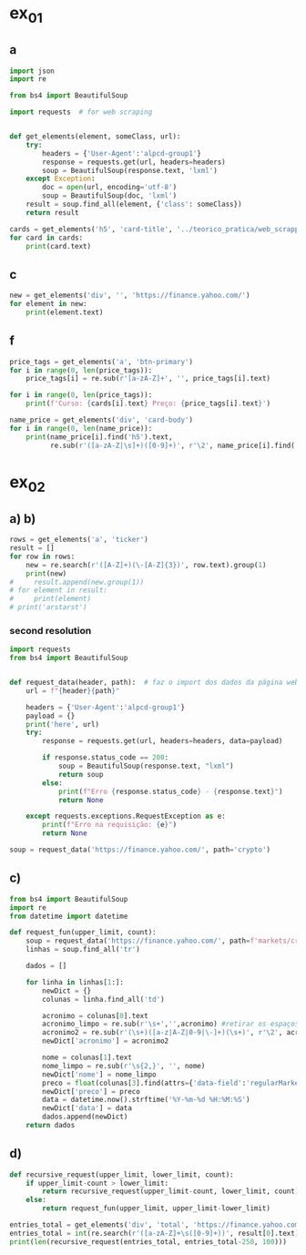 * ex_01
** a
#+begin_src python :session beautiful_soup_01 :session colab_code :results output
  import json
  import re

  from bs4 import BeautifulSoup

  import requests  # for web scraping


  def get_elements(element, someClass, url):
      try:
          headers = {'User-Agent':'alpcd-group1'}
          response = requests.get(url, headers=headers)
          soup = BeautifulSoup(response.text, 'lxml')
      except Exception:
          doc = open(url, encoding='utf-8')
          soup = BeautifulSoup(doc, 'lxml')
      result = soup.find_all(element, {'class': someClass})
      return result

  cards = get_elements('h5', 'card-title', '../teorico_pratica/web_scrapping/exercicio1.html')
  for card in cards:
      print(card.text)
#+end_src

#+RESULTS:
: Python - Nível iniciado
: Python - Desenvolvimento Web
: Python - Ciência de dados

** c
#+begin_src python :session beautiful_soup_01 :results output
  new = get_elements('div', '', 'https://finance.yahoo.com/')
  for element in new:
      print(element.text)
#+end_src

#+RESULTS:
#+begin_example
              News  Today's news   US   Politics   World   Tech  Reviews and deals  Audio  Computing  Gaming  Health  Home  Phones  Science  TVs     Climate change   Health   Science   2024 election   Originals  The 360     Newsletters    Life  Health  COVID-19  Fall allergies  Health news  Mental health  Relax  Sexual health  Studies  The Unwind     Parenting  Family health  So mini ways     Style and beauty  It Figures  Unapologetically     Horoscopes   Shopping  Buying guides     Food   Travel   Autos   Gift ideas   Buying guides    Entertainment  Celebrity   TV   Movies   Music   How to Watch   Interviews   Videos     Finance  My Portfolio   News  Latest News  Stock Market  Originals  The Morning Brief  Economics  Housing  Earnings  Tech  Crypto  Biden Economy     Markets  Stocks: Most Actives  Stocks: Gainers  Stocks: Losers  Trending Tickers  Futures  World Indices  US Treasury Bonds Rates  Currencies  Crypto  Top ETFs  Top Mutual Funds  Options: Highest Open Interest  Options: Highest Implied Volatility  Sectors  Basic Materials  Communication Services  Consumer Cyclical  Consumer Defensive  Energy  Financial Services  Healthcare  Industrials  Real Estate  Technology  Utilities     Research  Screeners  Screeners Beta  Watchlists  Calendar  Stock Comparison  Advanced Chart  Currency Converter     Personal Finance  Credit Cards  Balance Transfer Cards  Cash-back Cards  Rewards Cards  Travel Cards  Credit Card Offers  Banking  CD Rates  Best HYSA  Best Free Checking  Student Loans  Personal Loans  Insurance  Car insurance  Mortgages  Mortgage Refinancing  Mortgage Calculator  Taxes     Videos  Latest News  Editor's Picks  Investing Insights  Trending Stocks  All Shows  Morning Brief  Opening Bid  Wealth  Invest  ETF Report      Sports  Fantasy  News  Fantasy football  Best Ball  Pro Pick 'Em  College Pick 'Em  Fantasy baseball  Fantasy hockey  Fantasy basketball  Download the app     Daily fantasy   NFL  News  Scores and schedules  Standings  Stats  Teams  Players  Drafts  Injuries  Odds  Super Bowl  GameChannel  Videos     MLB  News  Scores and schedules  Standings  Stats  Teams  Players  Odds  Videos  World Baseball Classic     NBA  News  Draft  Scores and schedules  Standings  Stats  Teams  Players  Injuries  Videos  Odds  Playoffs     NHL  News  Scores and schedules  Standings  Stats  Teams  Players  Odds  Playoffs     Soccer  News  Scores and schedules  Premier League  MLS  NWSL  Liga MX  CONCACAF League  Champions League  La Liga  Serie A  Bundesliga  Ligue 1  World Cup     College football  News  Scores and schedules  Standings  Rankings  Stats  Teams     Show all  MMA  WNBA  Sportsbook  NCAAF  Tennis  Golf  NASCAR  NCAAB  NCAAW  Boxing  USFL  Cycling  Motorsports  Olympics  Horse racing  GameChannel  Rivals  Newsletters  Podcasts  Videos  RSS  Jobs  Help  World Cup  More news     New on Yahoo Creators Games Tech    Terms  Privacy  Privacy & Cookie Settings   Feedback   © 2024  All rights reserved.  About our ads  Advertising  Careers    Yahoo Finance                                    Yahoo Finance    Search query                  Select edition  USEnglish   US y LATAMEspañol  AustraliaEnglish  CanadaEnglish  CanadaFrançais  DeutschlandDeutsch  FranceFrançais  香港繁中  MalaysiaEnglish  New ZealandEnglish  SingaporeEnglish  台灣繁中  UKEnglish     News   Finance   Sports   More News Today's news  US  Politics  World  Weather  Climate change  Health  Science  2024 election  Originals  Newsletters   Life Health  Parenting  Style and beauty  Horoscopes  Shopping  Food  Travel  Autos  Gift ideas  Buying guides   Entertainment Celebrity  TV  Movies  Music  How to watch  Interviews  Videos   Finance My portfolio  Watchlists  Markets  News  Videos  Screeners  Personal finance  Crypto  Industries   Sports Fantasy  NFL  NBA  MLB  NHL  College football  College basketball  Soccer  MMA  Yahoo Sports AM    New on Yahoo Creators Games Tech    Selected edition   USEnglish            Mail       Sign in       My Portfolio    News    Latest News Stock Market Originals The Morning Brief Economics Housing Earnings Tech Crypto Biden Economy    Markets    Stocks: Most Actives Stocks: Gainers Stocks: Losers Trending Tickers Futures World Indices US Treasury Bonds Rates Currencies Crypto Top ETFs Top Mutual Funds Options: Highest Open Interest Options: Highest Implied Volatility Sectors Basic Materials Communication Services Consumer Cyclical Consumer Defensive Energy Financial Services Healthcare Industrials Real Estate Technology Utilities    Research    Screeners Screeners Beta Watchlists Calendar Stock Comparison Advanced Chart Currency Converter    Personal Finance    Credit Cards Balance Transfer Cards Cash-back Cards Rewards Cards Travel Cards Credit Card Offers Banking CD Rates Best HYSA Best Free Checking Student Loans Personal Loans Insurance Car insurance Mortgages Mortgage Refinancing Mortgage Calculator Taxes    Videos    Latest News Editor's Picks Investing Insights Trending Stocks All Shows Morning Brief Opening Bid Wealth Invest ETF Report    …            S&P 500 5,917.11  +0.00%     Dow 30 43,408.47  +0.32%     Nasdaq 18,966.14  -0.11%     Russell 2000 2,325.53  +0.03%     Crude Oil 68.95  +0.12%     Gold 2,652.70  +0.04%     Silver 30.97  -0.13%     EUR/USD 1.0547  -0.49%     10-Yr Bond 4.4060  +0.62%     GBP/USD 1.2653  -0.21%     USD/JPY 155.2610  +0.47%     Bitcoin USD 94,171.45  +2.00%     XRP USD 1.11  +0.63%     FTSE 100 8,085.07  -0.17%     Nikkei 225 38,352.34  -0.16%     $NVDA EARNINGS Earnings, forecasts top estimates as 'age of AI is in full steam'       Nvidia beats on earnings as 'age of AI is in full steam' Nvidia's earnings topped estimates, but its less lofty forecast failed to impress. Shares tipped lower.  Yahoo Finance • 2 hours ago   NVDA           Dow, S&P 500 eke out gains ahead of Nvidia results   Yahoo Finance • 1 hour ago   ^DJI      NVDA           Radical Jaguar rebrand and new logo spark ire online   Associated Press Finance • 5 hours ago   ^YH102             How Nvidia became Wall Street's most valuable company   Associated Press Finance • 20 minutes ago   NVDA      ^GSPC         Palo Alto tops revenue and profit estimates   Reuters • 2 minutes ago   PANW         Like his boss, Fed's Barr says he won't leave if Trump tries to fire him   Yahoo Finance • 4 hours ago     Stanley Black & Decker CEO on potential tariffs: Prices will go up   Yahoo Finance • 45 minutes ago   TGT      WMT         Why did Musk ask people to upload their medical data to X?   Fortune • 1 hour ago     Snowflake raises revenue forecast, announces AI deal with Anthropic   Reuters • 1 hour ago     Target plunges after big earnings miss, guidance slash   Yahoo Finance • 8 hours ago   TGT      WMT         View More    Latest   Asian Stocks to Slip as Nvidia Fails to Impress: Markets Wrap   Bloomberg • 21 minutes ago   NVDA         Palo Alto tops revenue and profit estimates on steady cybersecurity demand   Reuters • 26 minutes ago   PANW         Snowflake Shares Jump on Strong Product Sales Growth Outlook   Bloomberg • 32 minutes ago   SNOW         Nvidia is Wall Street's most valuable company. How it got there, by the numbers   Associated Press Finance • 55 minutes ago   NVDA      ^GSPC         Werner nuclear verdict case in Texas is hugely significant, says attorney at F3   FreightWaves • 1 hour ago   WERN      WNC         Lower turkey costs set table for cheaper US Thanksgiving feast this year   Reuters • 1 hour ago     Nvidia beats earnings expectations as investors eye demand for Blackwell AI chips   Associated Press Finance • 1 hour ago   NVDA         Nvidia Forecast Fails to Meet Loftiest Estimates for AI Star   Bloomberg • 1 hour ago   NVDA         Popular    Suze Orman Warns $3 Million Isn't Enough For Retirement, Even At A Mere 3% Withdrawal Rate – She Says You Need $10 Million Or More   Benzinga • yesterday     Dave Ramsey Recalls The Day American Express Called His Wife, Asking Why Stay 'With A Man That Won't Pay His Bills.' Here's What He Did Next   Benzinga • 2 days ago   AXP         "We Will Pass Those Tariff Costs Back To The Consumer," Says CEO Of AutoZone. Here's A Look At Other Companies Raising Prices   Benzinga • 3 days ago   AZO         SpaceX To Launch Tender Offer, Valuing Company At Over $250 Billion: Report   Benzinga • 4 days ago     Arizona girl, 10, sells prize chicks for $2,100 — but then Chase froze her check, closed the account. Here’s why   Moneywise • 3 days ago     The Stock Market Is Doing Something Witnessed Only 3 Times in 153 Years -- and History Is Very Clear What Happens Next   Motley Fool • 3 days ago   ^GSPC      COMP         Are You On Track To Retire Rich? Here's The Nest Egg You Need To Be Considered a Wealthy Retiree   Benzinga • 8 days ago        Investment Ideas        Top Daily Gainers   Discover equities with the greatest gains during the trading day   Company Last Price Avg. Rating    WSM  Williams-Sonoma, Inc.  175.04  + 27.54%   Hold      SGPYY  The Sage Group plc  64.70  + 17.55%         LMND  Lemonade, Inc.  46.58  + 16.04%   Underperform      DLB  Dolby Laboratories, Inc.  81.98  + 15.61%         YMM  Full Truck Alliance Co. Ltd.  9.84  + 14.82%        View More    Top Daily Losers   See equities with the greatest losses during the trading day   Company Last Price Avg. Rating    TGT  Target Corporation  121.72   -21.41%   Buy      POWL  Powell Industries, Inc.  261.82   -16.12%         DY  Dycom Industries, Inc.  176.56   -12.93%   Strong Buy      FMCCM  Federal Home Loan Mortgage Corporation  15.00   -11.56%         BRPHF  Galaxy Digital Holdings Ltd.  17.31   -10.77%        View More      StockStory Top Picks  View our Top Picks for the week.
        Learn More.     Company Avg. Rating   Learn More     Most Active Stocks   Look at equities with the highest trading volume during the trading day   Company Last Price Avg. Rating    NVDA  NVIDIA Corporation  145.89   -0.76%   Strong Buy      MARA  MARA Holdings, Inc.  22.63  + 13.95%   Buy      SMCI  Super Micro Computer, Inc.  25.80   -8.74%   Hold      NIO  NIO Inc.  4.6500  + 0.43%   Buy      GRAB  Grab Holdings Limited  5.66  + 3.66%   Strong Buy     View More    Top ETFs   These are top-performing ETFs in the US by asset value and Morningstar Ratings   Company Last Price Net Assets    IHF  iShares U.S. Healthcare Providers ETF  53.01  + 1.81%   704.493M     XMHQ  Invesco S&P MidCap Quality ETF  103.85  + 1.56%   5.691B     ESPO  VanEck Video Gaming and eSports ETF  82.33  + 1.44%   257.02M     PXE  Invesco Dynamic Energy Exploration & Production ETF  32.03  + 1.40%   106.646M     IEO  iShares U.S. Oil & Gas Exploration & Production ETF  100.36  + 1.29%   589.209M    View More    Undervalued Growth Stocks   These highly undervalued equities have strong earnings growth   Company Last Price Avg. Rating    GM  General Motors Company  54.87   -0.44%   Buy      ET  Energy Transfer LP  18.28  + 1.78%   Strong Buy      APA  APA Corporation  22.13  + 0.96%   Hold      KGC  Kinross Gold Corporation  9.97   -0.30%   Buy      LAUR  Laureate Education, Inc.  18.88  + 0.59%        View More          Build Your Wealth View More    Editor's Pick   Editor's Pick How to invest in gold in 4 steps Learn how to invest in gold by considering historic behavior and the pros and cons of the metal vs. gold mining stocks and ETFs.   Smart Money Moves     How to insure deposits beyond FDIC's $250,000 coverage limit       How does Nvidia make money?       Money moves to make before the end of the year       Realtor fee rules have changed. Here's what to know.       Yes, you can refinance a HELOC — here's how      More Ways to Save     Get a $200 Amazon gift card with your new Prime Visa card       How to save on trip costs during the holidays with credit cards       Here are the best credit cards for Thanksgiving groceries        9 ways to save money and avoid debt this Black Friday       6 holiday savings tips to keep your budget in check       View More    Best travel credit cardCompare high-yield savings accountsBest CD ratesMortgage calculatorHow much house can I afford?     Snapshots     Markets prepare for Nvidia's high-stakes earning report  Here's how shares of Nvidia have reacted to previous reports.    Nvidia to report earnings as AI fever continues Nvidia's earnings could offer insight into the strength of the AI industry.      NVDA         Can Nvidia sustain its growth momentum? Analysts and investors are balancing high expectations with concerns about potential growth limitations.     NVDA         Why Nvidia earnings could be sink-or-swim for the bull market The market rally has been broadening away from Big Tech and Nvidia, its leader.      SOXX      QCOM         More News      Suze Orman Warns $3 Million Isn't Enough For Retirement, Even At A Mere 3% Withdrawal Rate – She Says You Need $10 Million Or More Think $3 million is a solid retirement fund? Suze Orman has a reality check for you. Speaking on the "Afford Anything" podcast, she explained why even this seemingly hefty amount might leave you struggling in retirement – especially if life throws a few curveballs your way. Don't Miss: The number of ‘401(k)' Millionaires is up 43% from last year — Here are three ways to join the club. Many are using this retirement income calculator to check if they’re on pace — here’s a breakdown on how on what   Benzinga • yesterday      Dave Ramsey Recalls The Day American Express Called His Wife, Asking Why Stay 'With A Man That Won't Pay His Bills.' Here's What He Did Next Dave Ramsey is known today as a straight-talking personal finance expert. But before becoming a household name, Ramsey went through a financial crisis that turned his life upside down. It all started when he realized how deep in debt he was – and when American Express called his wife, questioning her choice to stay with a man who couldn't pay his bills. That moment sparked a transformation that changed Dave’s life and led him to help millions of others regain control of their finances. The thing   Benzinga • 2 days ago   AXP           "We Will Pass Those Tariff Costs Back To The Consumer," Says CEO Of AutoZone. Here's A Look At Other Companies Raising Prices President-elect Donald Trump’s proposed tariffs have already begun to upend businesses in several industries and many are taking action to safeguard their profits. The tariffs, which include a 10-20% tax on all imports and a potential 60-100% on goods from China, are causing significant concern – and the costs are likely coming right to consumers' wallets. Don't Miss: This Adobe-backed AI marketing startup went from a $5 to $85 million valuation working with brands like L'Oréal, Hasbro and Sweet   Benzinga • 3 days ago   AZO          SpaceX To Launch Tender Offer, Valuing Company At Over $250 Billion: Report SpaceX, under the leadership of Elon Musk, is reportedly preparing to initiate a tender offer next month. What Happened: SpaceX's tender offer will allow the sale of existing shares at $135 each, valuing the company at over $250 billion, as reported ...   Benzinga • 4 days ago      Arizona girl, 10, sells prize chicks for $2,100 — but then Chase froze her check, closed the account. Here’s why The family is calling fowl.   Moneywise • 3 days ago      The Stock Market Is Doing Something Witnessed Only 3 Times in 153 Years -- and History Is Very Clear What Happens Next When things seem too good to be true on Wall Street, they usually are.   Motley Fool • 3 days ago   ^GSPC      COMP          Are You On Track To Retire Rich? Here's The Nest Egg You Need To Be Considered a Wealthy Retiree Retirement planning feels like solving a puzzle with half the pieces hidden. You know you're supposed to save, but how much is enough to secure a comfortable – or even wealthy – retirement? Here's what you need to know to set yourself on the right path. Don't Miss: The average American couple has saved this much money for retirement – How do you compare? Many are using this retirement income calculator to check if they’re on pace – here’s a breakdown on how on what’s behind this formula. $100K S   Benzinga • 8 days ago      New welcome offer: Earn a $400 statement credit and 40,000 points with Southwest credit cards just in time for the holidays Southwest credit cards have new welcome offers with elevated rewards — just in time for the holidays and kickstarting your 2025 travel plans.   Yahoo Personal Finance • 8 days ago       Stanley Black & Decker CEO on potential Trump tariffs: Tool prices will go up Stanley Black & Decker CEO Don Allan says any new tariffs by the Trump administration would not be good for his business.   Yahoo Finance • 45 minutes ago   TGT      WMT          Stock market today: Dow, S&P 500 eke out gains ahead of Nvidia earnings Nvidia's results are seen as a reality check on just how important the AI chipmaker is to the rally in stocks.   Yahoo Finance • 2 hours ago   ^DJI      NVDA          Nvidia earnings, forecasts top expectations as 'age of AI is in full steam' Nvidia reported its Q3 earnings after the bell on Wednesday.   Yahoo Finance • 2 hours ago   NVDA             How long should you save your bank statements? How long do you save bank statements and other important documents? Here are some expert-recommended guidelines you can follow.   Yahoo Personal Finance • 2 hours ago      Interest-only HELOC: How payments are calculated An interest-only HELOC only requires you to pay interest during the draw period. Learn how an interest-only HELOC works and whether it’s the right fit for you.   Yahoo Personal Finance • 2 hours ago      Comcast announces plan to spin off TV networks including MSNBC, CNBC to play 'offense' in new media landscape Comcast stock jumped as investors reacted to news that the company will spin off its cable TV networks.   Yahoo Finance • 8 hours ago   CMCSA           Fed's Michael Barr, like his boss Jay Powell, won’t leave if Trump tries to fire him The Federal Reserve’s top banking regulator said Wednesday he wouldn’t leave before his term was up even if President-elect Donald Trump tried to remove him.   Yahoo Finance • 4 hours ago      Do 7% interest savings accounts exist anymore? As the Fed continues to cut rates, you might wonder if it’s possible to earn 7% interest on a savings account. Here’s where to find 7% interest accounts — plus, how to maximize your interest earnings.   Yahoo Personal Finance • 4 hours ago      Delta Air Lines predicts premium passenger revenue will overtake main cabin by 2027 Delta cemented its focus on premium revenue growth at its investor day.   Yahoo Finance • 4 hours ago   UAL      JBLU          Qualcomm stock falls after new autos, PC targets fail to wow investors Qualcomm stock fell a day after it provided new five-year targets for its non-smartphones businesses. Some analysts question the pace of growth in areas like PCs.   Yahoo Finance • 5 hours ago   AAPL      QCOM          How to invest in gold in 4 steps Learn how to invest in gold by considering gold's strengths, historic behavior, and the pros and cons of physical gold versus gold mining stocks and ETFs.   Yahoo Personal Finance • 5 hours ago      Owning a home has rarely been this much more expensive than renting The premium for homeownership has grown in recent years as home insurance, upkeep, and high mortgage rates skew the buying vs. renting math.   Yahoo Finance • 7 hours ago       Chase mortgage review 2024 Whether you're an existing customer or not, Chase is worth putting into your mix of potential mortgage lenders to consider. Learn whether Chase is a good fit.   Yahoo Personal Finance • 8 months ago      Mortgage interest tax deduction: How it works and when it makes sense If you're going to itemize your deductions, the mortgage interest deduction could be a nice tax-saving opportunity. Learn how the interest deduction works.   Yahoo Personal Finance • 8 months ago      Target CEO 'guiding for some conservatism' as the retailer misses earnings estimates ahead of the holidays Target unsettled investors ahead of the crucial holiday shopping season.   Yahoo Finance • 12 hours ago   TGT      WMT             Money market account rates today, November 20, 2024 (up to 5.01% APY) Looking for the best money market account interest rates available today? Here’s a look at where to find the highest rates and whether now is a good time to open a money market account.   Yahoo Personal Finance • 12 hours ago      Why Nvidia earnings could be a sink-or-swim moment for this bull market The market rally has been broadening away from Big Tech and Nvidia, its leader. But at the same time, the chip company is still critical to the health of the bull market.   Yahoo Finance • 12 hours ago   SOXX      QCOM          CD rates today, November 20, 2024 (up to 4.27% APY) Looking for the best CD rates available today? Here’s a look at where to find the highest rates and whether now is a good time to invest in a CD.   Yahoo Personal Finance • 12 hours ago       Mortgage and refinance rates today, November 20, 2024: 30-year fixed rate falls These are today's mortgage and refinance rates. Although rates are unsteady, they have decreased on some of the most popular terms. Lock in your rate today.   Yahoo Personal Finance • 12 hours ago      Savings interest rates today, November 20, 2024 (top rate at 4.75% APY) Savings interest rates available today are well above historical norms. Find out where to get the best savings account rates.   Yahoo Personal Finance • 12 hours ago      'We're concerned': Walmart, Lowe's among latest companies to warn Trump tariffs could raise product costs Walmart and Lowe’s were the latest to raise concerns about President-elect Donald Trump’s proposed tariffs.   Yahoo Finance • 14 hours ago   LOW      UA          DOJ may be ready to break up Google. It needs to convince a judge first. US prosecutors are expected to submit a document Wednesday that could ask for Google's Alphabet parent company to sell off its Chrome browser, among other remedies. Whether that actually happens won't be decided until 2025.   Yahoo Finance • 14 hours ago   MSFT      AMZN          What is the Certificate of Deposit Account Registry Service (CDARS), and how does it work? If you have more than $250,000 in bank deposits to insure, you may want to go through CDARS. Learn more about how this service works.   Yahoo Personal Finance • yesterday      Bitcoin clears another record: Is this a good time to invest? Bitcoin continues to shatter records in 2024 and is up over 30% since the election. Here's what to know about investing in bitcoin right now.   Yahoo Personal Finance • 8 months ago       Where to cash a check if you don't have a bank account Where can you cash a check without a bank account? You have a few options, though some come with higher fees than others. Learn more.   Yahoo Personal Finance • yesterday      Super Micro stock surges after company files plan to avoid Nasdaq delisting Super Micro Computer met a deadline Monday to avoid delisting from the Nasdaq after delaying prior financial statements.   Yahoo Finance • yesterday   SMCI      NVDA          Nvidia stock rises on AI spending, chip deal ahead of earnings Nvidia stock rose as much as 4% on Tuesday following a series of bullish notes from Wall Street analysts ahead of its earnings report.   Yahoo Finance • yesterday   NVDA      DELL             Yes, you can refinance a HELOC — here's how Refinancing a home equity line of credit is possible, and the best time to do so is before the draw period ends. Here are your options for refinancing a HELOC.   Yahoo Personal Finance • yesterday      Trump could be the next Biden There's a new pattern in US presidential elections: Voters frustrated with worsening wealth inequality repeatedly punish the incumbent.   Yahoo Finance • yesterday      Stock market today: Nasdaq jumps as Nvidia surges before earnings, Wall Street shrugs off Russia-Ukraine tensions Worries about a nuclear escalation to the Russia-Ukraine war rattled markets, stealing focus from Nvidia and Walmart earnings.   Yahoo Finance • yesterday   ^DJI      ^GSPC           Why are home prices so high? Buying a home can feel financially out of reach. Learn why house prices are so high and how today’s costs compare to historical housing prices.   Yahoo Personal Finance • 7 months ago      Markets look to Howard Lutnick, other Trump economic picks for signals on tariffs Donald Trump has been somewhat cagey about his economic plans — especially tariffs — since voters elected him president. That is raising the stakes in a drawn-out contest to become his treasury secretary while focusing Wall Street's attention on other key posts.   Yahoo Finance • yesterday      Bitcoin hits record high above $93,800 as Trump rally resumes Bitcoin touched new highs today as a key component of the "Trump trade" resumed its climb.   Yahoo Finance • yesterday   DJT      DJTWW          Best limited-time credit card offers for November 2024: $200 from Amazon, boosted welcome bonuses, and more Check out the best limited-time credit card offers and bonuses available right now.   Yahoo Personal Finance • 2 months ago      Stellantis reveals 'multi-energy' EV truck platform that's 'well-positioned' for the market, CEO says Stellantis revealed new details for its upcoming truck EV platform as the Big Three automaker attempts to revamp its flagging business.   Yahoo Finance • yesterday   GM      STLA          How to choose the best savings options to cover the cost of college Ross Riskin, a personal finance expert, breaks down some smart strategies to fund your child's education, as well as the importance of FAFSA and potential education savings changes to consider under the incoming Trump administration.   Yahoo Finance • yesterday       What if you can't afford closing costs? 6 ways you can still buy a home. If you can’t afford closing costs, you can waive or avoid up-front expenses so you can still buy a home. Decide which strategies are best for you.   Yahoo Personal Finance • yesterday      Gold jumps to 1-week high as Russia-Ukraine war escalates Gold hovered at its highest level in a week as the Russia-Ukraine war took a new turn.   Yahoo Finance • yesterday   ^GSPC      GC=F          Walmart raises guidance after another strong earnings report ahead of the holiday season Value-seeking shoppers continue to provide a boost to Walmart.   Yahoo Finance • yesterday   AMZN      TGT             Lowe's beats its quarterly estimates, but negative sales outlook draws focus 2025 could be a better year for the home improvement sector.   Yahoo Finance • yesterday   LOW      ^GSPC          Goldman Sachs sees S&P 500 hitting 6,500 in 2025 amid 'narrowing' Big Tech outperformance Goldman Sachs sees the S&P 500 gaining 11% over the next year as stock market gains continue to broaden out from a few large tech names.   Yahoo Finance • yesterday   AMZN      TSLA          Microsoft debuts new Copilot software, touts AI growth at Ignite Conference Microsoft announced a number of new AI features for its enterprise products during its Ignite conference in Chicago on Tuesday.   Yahoo Finance • yesterday   NVDA      GOOG                   Copyright © 2024 Yahoo. All rights reserved.     POPULAR QUOTES Dow Jones   S&P 500   DAX Index   Nvidia   Tesla   DJT    EXPLORE MORE Mortgages   Credit Cards   Sectors   Crypto Heatmap   Biden Economy   Financial News    ABOUT Data Disclaimer   Help   Feedback   Sitemap   Licensing    What's New   About Our Ads    Terms   and Privacy Policy    Privacy & Cookie Settings                  U.S. markets closed     US    Europe    Asia    Rates    Commodities    Currencies    Cryptocurrencies     S&P 500   5,917.11 +0.13 (+0.00%)           Dow 30   43,408.47 +139.53 (+0.32%)           Nasdaq   18,966.14 -21.33 (-0.11%)           Russell 2000   2,325.53 +0.71 (+0.03%)           Crude Oil   68.95 +0.08 (+0.12%)           Gold   2,652.70 +1.00 (+0.04%)                     My Portfolios   My Portfolios   Sign in to access your portfolio Sign in       Top Gainers     WSM Williams-Sonoma, Inc. 175.04 +37.80 (+27.54%)            SGPYY The Sage Group plc 64.70 +9.66 (+17.55%)            LMND Lemonade, Inc. 46.58 +6.44 (+16.04%)            DLB Dolby Laboratories, Inc. 81.98 +11.07 (+15.61%)            YMM Full Truck Alliance Co. Ltd. 9.84 +1.27 (+14.82%)               Top Losers     TGT Target Corporation 121.72 -33.16 (-21.41%)            POWL Powell Industries, Inc. 261.82 -50.32 (-16.12%)            DY Dycom Industries, Inc. 176.56 -26.23 (-12.93%)            FMCCM Federal Home Loan Mortgage Corporation 15.00 -1.96 (-11.56%)            BRPHF Galaxy Digital Holdings Ltd. 17.31 -2.09 (-10.77%)               Most Active     NVDA NVIDIA Corporation 145.89 -1.12 (-0.76%)            MARA MARA Holdings, Inc. 22.63 +2.77 (+13.95%)            SMCI Super Micro Computer, Inc. 25.80 -2.47 (-8.74%)            NIO NIO Inc. 4.6500 +0.0200 (+0.43%)            GRAB Grab Holdings Limited 5.66 +0.20 (+3.66%)               Trending Tickers     NVDA NVIDIA Corporation 145.89 -1.12 (-0.76%)            SNOW Snowflake Inc. 129.12 -1.12 (-0.86%)            PANW Palo Alto Networks, Inc. 392.89 +4.83 (+1.24%)            TGT Target Corporation 121.72 -33.16 (-21.41%)            WSM Williams-Sonoma, Inc. 175.04 +37.80 (+27.54%)               Top Economic Events   Top Economic Events    Portugal      There are no important events for this country at this time.  Select "All" to see top events in other countries or view all events. View All Events         Terms   and Privacy Policy    Privacy & Cookie Settings   Ad Terms   Feedback

































   Mail


 S&P 500 5,917.11  +0.00%
 Dow 30 43,408.47  +0.32%
 Nasdaq 18,966.14  -0.11%
 Russell 2000 2,325.53  +0.03%
 Crude Oil 68.95  +0.12%
 Gold 2,652.70  +0.04%
 Silver 30.97  -0.13%
 EUR/USD 1.0547  -0.49%
 10-Yr Bond 4.4060  +0.62%
 GBP/USD 1.2653  -0.21%
 USD/JPY 155.2610  +0.47%
 Bitcoin USD 94,171.45  +2.00%
 XRP USD 1.11  +0.63%
 FTSE 100 8,085.07  -0.17%
 Nikkei 225 38,352.34  -0.16%



 Investment Ideas        Top Daily Gainers   Discover equities with the greatest gains during the trading day   Company Last Price Avg. Rating    WSM  Williams-Sonoma, Inc.  175.04  + 27.54%   Hold      SGPYY  The Sage Group plc  64.70  + 17.55%         LMND  Lemonade, Inc.  46.58  + 16.04%   Underperform      DLB  Dolby Laboratories, Inc.  81.98  + 15.61%         YMM  Full Truck Alliance Co. Ltd.  9.84  + 14.82%        View More    Top Daily Losers   See equities with the greatest losses during the trading day   Company Last Price Avg. Rating    TGT  Target Corporation  121.72   -21.41%   Buy      POWL  Powell Industries, Inc.  261.82   -16.12%         DY  Dycom Industries, Inc.  176.56   -12.93%   Strong Buy      FMCCM  Federal Home Loan Mortgage Corporation  15.00   -11.56%         BRPHF  Galaxy Digital Holdings Ltd.  17.31   -10.77%        View More      StockStory Top Picks  View our Top Picks for the week.
        Learn More.     Company Avg. Rating   Learn More     Most Active Stocks   Look at equities with the highest trading volume during the trading day   Company Last Price Avg. Rating    NVDA  NVIDIA Corporation  145.89   -0.76%   Strong Buy      MARA  MARA Holdings, Inc.  22.63  + 13.95%   Buy      SMCI  Super Micro Computer, Inc.  25.80   -8.74%   Hold      NIO  NIO Inc.  4.6500  + 0.43%   Buy      GRAB  Grab Holdings Limited  5.66  + 3.66%   Strong Buy     View More    Top ETFs   These are top-performing ETFs in the US by asset value and Morningstar Ratings   Company Last Price Net Assets    IHF  iShares U.S. Healthcare Providers ETF  53.01  + 1.81%   704.493M     XMHQ  Invesco S&P MidCap Quality ETF  103.85  + 1.56%   5.691B     ESPO  VanEck Video Gaming and eSports ETF  82.33  + 1.44%   257.02M     PXE  Invesco Dynamic Energy Exploration & Production ETF  32.03  + 1.40%   106.646M     IEO  iShares U.S. Oil & Gas Exploration & Production ETF  100.36  + 1.29%   589.209M    View More    Undervalued Growth Stocks   These highly undervalued equities have strong earnings growth   Company Last Price Avg. Rating    GM  General Motors Company  54.87   -0.44%   Buy      ET  Energy Transfer LP  18.28  + 1.78%   Strong Buy      APA  APA Corporation  22.13  + 0.96%   Hold      KGC  Kinross Gold Corporation  9.97   -0.30%   Buy      LAUR  Laureate Education, Inc.  18.88  + 0.59%        View More

 Top Daily Gainers   Discover equities with the greatest gains during the trading day   Company Last Price Avg. Rating    WSM  Williams-Sonoma, Inc.  175.04  + 27.54%   Hold      SGPYY  The Sage Group plc  64.70  + 17.55%         LMND  Lemonade, Inc.  46.58  + 16.04%   Underperform      DLB  Dolby Laboratories, Inc.  81.98  + 15.61%         YMM  Full Truck Alliance Co. Ltd.  9.84  + 14.82%        View More    Top Daily Losers   See equities with the greatest losses during the trading day   Company Last Price Avg. Rating    TGT  Target Corporation  121.72   -21.41%   Buy      POWL  Powell Industries, Inc.  261.82   -16.12%         DY  Dycom Industries, Inc.  176.56   -12.93%   Strong Buy      FMCCM  Federal Home Loan Mortgage Corporation  15.00   -11.56%         BRPHF  Galaxy Digital Holdings Ltd.  17.31   -10.77%        View More      StockStory Top Picks  View our Top Picks for the week.
        Learn More.     Company Avg. Rating   Learn More     Most Active Stocks   Look at equities with the highest trading volume during the trading day   Company Last Price Avg. Rating    NVDA  NVIDIA Corporation  145.89   -0.76%   Strong Buy      MARA  MARA Holdings, Inc.  22.63  + 13.95%   Buy      SMCI  Super Micro Computer, Inc.  25.80   -8.74%   Hold      NIO  NIO Inc.  4.6500  + 0.43%   Buy      GRAB  Grab Holdings Limited  5.66  + 3.66%   Strong Buy     View More    Top ETFs   These are top-performing ETFs in the US by asset value and Morningstar Ratings   Company Last Price Net Assets    IHF  iShares U.S. Healthcare Providers ETF  53.01  + 1.81%   704.493M     XMHQ  Invesco S&P MidCap Quality ETF  103.85  + 1.56%   5.691B     ESPO  VanEck Video Gaming and eSports ETF  82.33  + 1.44%   257.02M     PXE  Invesco Dynamic Energy Exploration & Production ETF  32.03  + 1.40%   106.646M     IEO  iShares U.S. Oil & Gas Exploration & Production ETF  100.36  + 1.29%   589.209M    View More    Undervalued Growth Stocks   These highly undervalued equities have strong earnings growth   Company Last Price Avg. Rating    GM  General Motors Company  54.87   -0.44%   Buy      ET  Energy Transfer LP  18.28  + 1.78%   Strong Buy      APA  APA Corporation  22.13  + 0.96%   Hold      KGC  Kinross Gold Corporation  9.97   -0.30%   Buy      LAUR  Laureate Education, Inc.  18.88  + 0.59%        View More
   WSM  Williams-Sonoma, Inc.  175.04  + 27.54%   Hold      SGPYY  The Sage Group plc  64.70  + 17.55%         LMND  Lemonade, Inc.  46.58  + 16.04%   Underperform      DLB  Dolby Laboratories, Inc.  81.98  + 15.61%         YMM  Full Truck Alliance Co. Ltd.  9.84  + 14.82%
   TGT  Target Corporation  121.72   -21.41%   Buy      POWL  Powell Industries, Inc.  261.82   -16.12%         DY  Dycom Industries, Inc.  176.56   -12.93%   Strong Buy      FMCCM  Federal Home Loan Mortgage Corporation  15.00   -11.56%         BRPHF  Galaxy Digital Holdings Ltd.  17.31   -10.77%

   NVDA  NVIDIA Corporation  145.89   -0.76%   Strong Buy      MARA  MARA Holdings, Inc.  22.63  + 13.95%   Buy      SMCI  Super Micro Computer, Inc.  25.80   -8.74%   Hold      NIO  NIO Inc.  4.6500  + 0.43%   Buy      GRAB  Grab Holdings Limited  5.66  + 3.66%   Strong Buy
   IHF  iShares U.S. Healthcare Providers ETF  53.01  + 1.81%   704.493M     XMHQ  Invesco S&P MidCap Quality ETF  103.85  + 1.56%   5.691B     ESPO  VanEck Video Gaming and eSports ETF  82.33  + 1.44%   257.02M     PXE  Invesco Dynamic Energy Exploration & Production ETF  32.03  + 1.40%   106.646M     IEO  iShares U.S. Oil & Gas Exploration & Production ETF  100.36  + 1.29%   589.209M
   GM  General Motors Company  54.87   -0.44%   Buy      ET  Energy Transfer LP  18.28  + 1.78%   Strong Buy      APA  APA Corporation  22.13  + 0.96%   Hold      KGC  Kinross Gold Corporation  9.97   -0.30%   Buy      LAUR  Laureate Education, Inc.  18.88  + 0.59%
 Build Your Wealth View More    Editor's Pick   Editor's Pick How to invest in gold in 4 steps Learn how to invest in gold by considering historic behavior and the pros and cons of the metal vs. gold mining stocks and ETFs.   Smart Money Moves     How to insure deposits beyond FDIC's $250,000 coverage limit       How does Nvidia make money?       Money moves to make before the end of the year       Realtor fee rules have changed. Here's what to know.       Yes, you can refinance a HELOC — here's how      More Ways to Save     Get a $200 Amazon gift card with your new Prime Visa card       How to save on trip costs during the holidays with credit cards       Here are the best credit cards for Thanksgiving groceries        9 ways to save money and avoid debt this Black Friday       6 holiday savings tips to keep your budget in check       View More    Best travel credit cardCompare high-yield savings accountsBest CD ratesMortgage calculatorHow much house can I afford?



 Snapshots     Markets prepare for Nvidia's high-stakes earning report  Here's how shares of Nvidia have reacted to previous reports.    Nvidia to report earnings as AI fever continues Nvidia's earnings could offer insight into the strength of the AI industry.      NVDA         Can Nvidia sustain its growth momentum? Analysts and investors are balancing high expectations with concerns about potential growth limitations.     NVDA         Why Nvidia earnings could be sink-or-swim for the bull market The market rally has been broadening away from Big Tech and Nvidia, its leader.      SOXX      QCOM


















































Copyright © 2024 Yahoo. All rights reserved.
Dow Jones
S&P 500
DAX Index
Nvidia
Tesla
DJT
Mortgages
Credit Cards
Sectors
Crypto Heatmap
Biden Economy
Financial News
Data Disclaimer
Help
Feedback
Sitemap
Licensing
What's New
About Our Ads
Terms
Privacy Policy
Privacy & Cookie Settings
S&P 500   5,917.11 +0.13 (+0.00%)


Dow 30   43,408.47 +139.53 (+0.32%)


Nasdaq   18,966.14 -21.33 (-0.11%)


Russell 2000   2,325.53 +0.71 (+0.03%)


Crude Oil   68.95 +0.08 (+0.12%)


Gold   2,652.70 +1.00 (+0.04%)


My Portfolios
 WSM Williams-Sonoma, Inc. 175.04 +37.80 (+27.54%)


 SGPYY The Sage Group plc 64.70 +9.66 (+17.55%)


 LMND Lemonade, Inc. 46.58 +6.44 (+16.04%)


 DLB Dolby Laboratories, Inc. 81.98 +11.07 (+15.61%)


 YMM Full Truck Alliance Co. Ltd. 9.84 +1.27 (+14.82%)


 TGT Target Corporation 121.72 -33.16 (-21.41%)


 POWL Powell Industries, Inc. 261.82 -50.32 (-16.12%)


 DY Dycom Industries, Inc. 176.56 -26.23 (-12.93%)


 FMCCM Federal Home Loan Mortgage Corporation 15.00 -1.96 (-11.56%)


 BRPHF Galaxy Digital Holdings Ltd. 17.31 -2.09 (-10.77%)


 NVDA NVIDIA Corporation 145.89 -1.12 (-0.76%)


 MARA MARA Holdings, Inc. 22.63 +2.77 (+13.95%)


 SMCI Super Micro Computer, Inc. 25.80 -2.47 (-8.74%)


 NIO NIO Inc. 4.6500 +0.0200 (+0.43%)


 GRAB Grab Holdings Limited 5.66 +0.20 (+3.66%)


 NVDA NVIDIA Corporation 145.89 -1.12 (-0.76%)


 SNOW Snowflake Inc. 129.12 -1.12 (-0.86%)


 PANW Palo Alto Networks, Inc. 392.89 +4.83 (+1.24%)


 TGT Target Corporation 121.72 -33.16 (-21.41%)


 WSM Williams-Sonoma, Inc. 175.04 +37.80 (+27.54%)



Terms
Privacy Policy
Privacy & Cookie Settings
Ad Terms
Feedback
#+end_example

** f
#+begin_src python :session beautiful_soup_01 :results output
  price_tags = get_elements('a', 'btn-primary')
  for i in range(0, len(price_tags)):
      price_tags[i] = re.sub(r'[a-zA-Z]+', '', price_tags[i].text)

  for i in range(0, len(price_tags)):
      print(f'Curso: {cards[i].text} Preço: {price_tags[i].text}')

#+end_src

#+RESULTS:

#+begin_src python :session beautiful_soup_01 :results output
  name_price = get_elements('div', 'card-body')
  for i in range(0, len(name_price)):
      print(name_price[i].find('h5').text,
            re.sub(r'([a-zA-Z|\s]+)([0-9]+)', r'\2', name_price[i].find('a').text))

#+end_src

#+RESULTS:
: Python - Nível iniciado 20€
: Python - Desenvolvimento Web 5€
: Python - Ciência de dados 100$

* ex_02
** a) b)
#+begin_src python :session beautiful_soup_01 :results output
  rows = get_elements('a', 'ticker')
  result = []
  for row in rows:
      new = re.search(r'([A-Z]+)(\-[A-Z]{3})', row.text).group(1)
      print(new)
  #     result.append(new.group(1))
  # for element in result:
  #     print(element)
  # print('arstarst')
#+end_src

#+RESULTS:

*** second resolution
#+begin_src python :session colab_code :results output
  import requests
  from bs4 import BeautifulSoup


  def request_data(header, path):  # faz o import dos dados da página web
      url = f"{header}{path}"

      headers = {'User-Agent':'alpcd-group1'}
      payload = {}
      print('here', url)
      try:
          response = requests.get(url, headers=headers, data=payload)

          if response.status_code == 200:
              soup = BeautifulSoup(response.text, "lxml")
              return soup
          else:
              print(f"Erro {response.status_code} - {response.text}")
              return None

      except requests.exceptions.RequestException as e:
          print(f"Erro na requisição: {e}")
          return None

  soup = request_data('https://finance.yahoo.com/', path='crypto')
#+end_src

#+RESULTS:
: here https://finance.yahoo.com/crypto

** c)
#+begin_src python :session colab_code :results output
  from bs4 import BeautifulSoup
  import re
  from datetime import datetime

  def request_fun(upper_limit, count):
      soup = request_data('https://finance.yahoo.com/', path=f'markets/crypto/all/?start={upper_limit-count}&count={count}')
      linhas = soup.find_all('tr')

      dados = []

      for linha in linhas[1:]:
          newDict = {}
          colunas = linha.find_all('td')

          acronimo = colunas[0].text
          acronimo_limpo = re.sub(r'\s+','',acronimo) #retirar os espaços
          acronimo2 = re.sub(r'(\s+)([a-z|A-Z|0-9|\-]+)(\s+)', r'\2', acronimo)
          newDict['acronimo'] = acronimo2

          nome = colunas[1].text
          nome_limpo = re.sub(r'\s{2,}', '', nome)
          newDict['nome'] = nome_limpo
          preco = float(colunas[3].find(attrs={'data-field':'regularMarketPrice'})['data-value'])
          newDict['preco'] = preco
          data = datetime.now().strftime('%Y-%m-%d %H:%M:%S')
          newDict['data'] = data
          dados.append(newDict)
      return dados
#+end_src

#+RESULTS:

** d)
#+begin_src python :session colab_code :results output
  def recursive_request(upper_limit, lower_limit, count):
      if upper_limit-count > lower_limit:
          return recursive_request(upper_limit-count, lower_limit, count)+request_fun(upper_limit, count)
      else:
          return request_fun(upper_limit, upper_limit-lower_limit)

  entries_total = get_elements('div', 'total', 'https://finance.yahoo.com/markets/crypto/all')
  entries_total = int(re.search(r'([a-zA-Z]+\s([0-9]+))', result[0].text).group(2))
  print(len(recursive_request(entries_total, entries_total-250, 100)))

#+end_src

#+RESULTS:
: here https://finance.yahoo.com/markets/crypto/all/?start=9749&count=50
: here https://finance.yahoo.com/markets/crypto/all/?start=9799&count=100
: here https://finance.yahoo.com/markets/crypto/all/?start=9899&count=100
: 250
